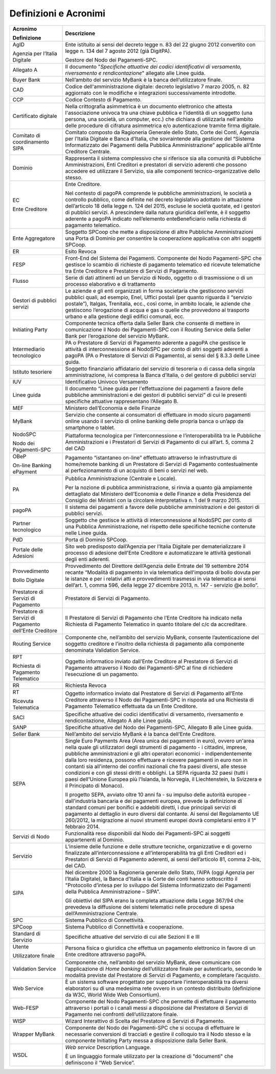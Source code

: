 Definizioni e Acronimi
======================

+--------------------------------------------------------------------------+--------------------------------------------------------------------------+
| **Acronimo**                                                             | **Descrizione**                                                          |
|                                                                          |                                                                          |
| **Definizione**                                                          |                                                                          |
+--------------------------------------------------------------------------+--------------------------------------------------------------------------+
|    AgID                                                                  |    Ente istituito ai sensi del decreto legge n. 83 del 22 giugno 2012    |
|                                                                          |    convertito con legge n. 134 del 7 agosto 2012 (già DigitPA).          |
|    Agenzia per l’Italia Digitale                                         |                                                                          |
|                                                                          |    Gestore del Nodo dei Pagamenti-SPC.                                   |
+--------------------------------------------------------------------------+--------------------------------------------------------------------------+
|    Allegato A                                                            |    Il documento "*Specifiche attuative dei codici identificativi di      |
|                                                                          |    versamento, riversamento e rendicontazione*" allegato alle Linee      |
|                                                                          |    guida.                                                                |
+--------------------------------------------------------------------------+--------------------------------------------------------------------------+
|    Buyer Bank                                                            |    Nell’ambito del servizio MyBank è la banca dell’utilizzatore finale.  |
+--------------------------------------------------------------------------+--------------------------------------------------------------------------+
|    CAD                                                                   |    Codice dell'amministrazione digitale: decreto legislativo 7 marzo     |
|                                                                          |    2005, n. 82 aggiornato con le modifiche e integrazioni                |
|                                                                          |    successivamente introdotte.                                           |
+--------------------------------------------------------------------------+--------------------------------------------------------------------------+
|    CCP                                                                   |    Codice Contesto di Pagamento.                                         |
+--------------------------------------------------------------------------+--------------------------------------------------------------------------+
|    Certificato digitale                                                  |    Nella crittografia asimmetrica è un documento elettronico che attesta |
|                                                                          |    l'associazione univoca tra una chiave pubblica e l'identità di un     |
|                                                                          |    soggetto (una persona, una società, un computer, ecc.) che dichiara   |
|                                                                          |    di utilizzarla nell'ambito delle procedure di cifratura asimmetrica   |
|                                                                          |    e/o autenticazione tramite firma digitale.                            |
+--------------------------------------------------------------------------+--------------------------------------------------------------------------+
|    Comitato di coordinamento SIPA                                        |    Comitato composto da Ragioneria Generale dello Stato, Corte dei       |
|                                                                          |    Conti, Agenzia per l’Italia Digitale e Banca d’Italia, che            |
|                                                                          |    sovraintende alla gestione del “Sistema Informatizzato dei Pagamenti  |
|                                                                          |    della Pubblica Amministrazione” applicabile all’Ente Creditore        |
|                                                                          |    Centrale.                                                             |
+--------------------------------------------------------------------------+--------------------------------------------------------------------------+
|    Dominio                                                               |    Rappresenta il sistema complessivo che si riferisce sia alla comunità |
|                                                                          |    di Pubbliche Amministrazioni, Enti Creditori e prestatori di servizio |
|                                                                          |    aderenti che possono accedere ed utilizzare il Servizio, sia alle     |
|                                                                          |    componenti tecnico-organizzative dello stesso.                        |
+--------------------------------------------------------------------------+--------------------------------------------------------------------------+
|    EC                                                                    |    Ente Creditore.                                                       |
|                                                                          |                                                                          |
|    Ente Creditore                                                        |    Nel contesto di pagoPA comprende le pubbliche amministrazioni, le     |
|                                                                          |    società a controllo pubblico, come definite nel decreto legislativo   |
|                                                                          |    adottato in attuazione dell’articolo 18 della legge n. 124 del 2015,  |
|                                                                          |    escluse le società quotate, ed i gestori di pubblici servizi. A       |
|                                                                          |    prescindere dalla natura giuridica dell’ente, è il soggetto aderente  |
|                                                                          |    a pagoPA indicato nell’elemento enteBeneficiario nella richiesta di   |
|                                                                          |    pagamento telematico.                                                 |
+--------------------------------------------------------------------------+--------------------------------------------------------------------------+
|    Ente Aggregatore                                                      |    Soggetto SPCoop che mette a disposizione di altre Pubbliche           |
|                                                                          |    Amministrazioni una Porta di Dominio per consentire la cooperazione   |
|                                                                          |    applicativa con altri soggetti SPCoop.                                |
+--------------------------------------------------------------------------+--------------------------------------------------------------------------+
|    ER                                                                    |    Esito Revoca                                                          |
+--------------------------------------------------------------------------+--------------------------------------------------------------------------+
|    FESP                                                                  |    Front-End del Sistema dei Pagamenti. Componente del Nodo              |
|                                                                          |    Pagamenti-SPC che gestisce lo scambio di richieste di pagamento       |
|                                                                          |    telematico ed ricevute telematiche tra Ente Creditore e Prestatore di |
|                                                                          |    Servizi di Pagamento.                                                 |
+--------------------------------------------------------------------------+--------------------------------------------------------------------------+
|    Flusso                                                                |    Serie di dati attinenti ad un Servizio di Nodo, oggetto o di          |
|                                                                          |    trasmissione o di un processo elaborativo e di trattamento            |
+--------------------------------------------------------------------------+--------------------------------------------------------------------------+
|    Gestori di pubblici servizi                                           |    Le aziende e gli enti organizzati in forma societaria che gestiscono  |
|                                                                          |    servizi pubblici quali, ad esempio, Enel, Uffici postali (per quanto  |
|                                                                          |    riguarda il “servizio postale”), Italgas, Trenitalia, ecc., così      |
|                                                                          |    come, in ambito locale, le aziende che gestiscono l’erogazione di     |
|                                                                          |    acqua e gas o quelle che provvedono al trasporto urbano e alla        |
|                                                                          |    gestione degli edifici comunali, ecc.                                 |
+--------------------------------------------------------------------------+--------------------------------------------------------------------------+
|    Initiating Party                                                      |    Componente tecnica offerta dalla Seller Bank che consente di mettere  |
|                                                                          |    in comunicazione il Nodo dei Pagamenti-SPC con il Routing Service     |
|                                                                          |    della Seller Bank per l’erogazione del servizio MyBank.               |
+--------------------------------------------------------------------------+--------------------------------------------------------------------------+
|    Intermediario tecnologico                                             |    PA o Prestatore di Servizi di Pagamento aderente a pagoPA che         |
|                                                                          |    gestisce le attività di interconnessione al NodoSPC per conto di      |
|                                                                          |    altri soggetti aderenti a pagoPA (PA o Prestatore di Servizi di       |
|                                                                          |    Pagamento), ai sensi del § 8.3.3 delle Linee guida.                   |
+--------------------------------------------------------------------------+--------------------------------------------------------------------------+
|    Istituto tesoriere                                                    |    Soggetto finanziario affidatario del servizio di tesoreria o di cassa |
|                                                                          |    della singola amministrazione, ivi compresa la Banca d’Italia, o del  |
|                                                                          |    gestore di pubblici servizi                                           |
+--------------------------------------------------------------------------+--------------------------------------------------------------------------+
|    IUV                                                                   |    Identificativo Univoco Versamento                                     |
+--------------------------------------------------------------------------+--------------------------------------------------------------------------+
|    Linee guida                                                           |    Il documento “Linee guida per l'effettuazione dei pagamenti a favore  |
|                                                                          |    delle pubbliche amministrazioni e dei gestori di pubblici servizi” di |
|                                                                          |    cui le presenti specifiche attuative rappresentano l’Allegato B.      |
+--------------------------------------------------------------------------+--------------------------------------------------------------------------+
|    MEF                                                                   |    Ministero dell’Economia e delle Finanze                               |
+--------------------------------------------------------------------------+--------------------------------------------------------------------------+
|    MyBank                                                                |    Servizio che consente ai consumatori di effettuare in modo sicuro     |
|                                                                          |    pagamenti online usando il servizio di online banking delle propria   |
|                                                                          |    banca o un’app da smartphone o tablet.                                |
+--------------------------------------------------------------------------+--------------------------------------------------------------------------+
|    NodoSPC                                                               |    Piattaforma tecnologica per l’interconnessione e l’interoperabilità   |
|                                                                          |    tra le Pubbliche Amministrazioni e i Prestatori di Servizi di         |
|    Nodo dei Pagamenti-SPC                                                |    Pagamento di cui all’art. 5, comma 2 del CAD                          |
+--------------------------------------------------------------------------+--------------------------------------------------------------------------+
|    OBeP                                                                  |    Pagamento “istantaneo on-line” effettuato attraverso le               |
|                                                                          |    infrastrutture di home/remote banking di un Prestatore di Servizi di  |
|    On-line Banking ePayment                                              |    Pagamento contestualmente al perfezionamento di un acquisto di beni o |
|                                                                          |    servizi nel web.                                                      |
+--------------------------------------------------------------------------+--------------------------------------------------------------------------+
|    PA                                                                    |    Pubblica Amministrazione (Centrale e Locale).                         |
|                                                                          |                                                                          |
|                                                                          |    Per la nozione di pubblica amministrazione, si rinvia a quanto già    |
|                                                                          |    ampiamente dettagliato dal Ministero dell’Economia e delle Finanze e  |
|                                                                          |    della Presidenza del Consiglio dei Ministri con la circolare          |
|                                                                          |    interpretativa n. 1 del 9 marzo 2015.                                 |
+--------------------------------------------------------------------------+--------------------------------------------------------------------------+
|    pagoPA                                                                |    Il sistema dei pagamenti a favore delle pubbliche amministrazioni e   |
|                                                                          |    dei gestori di pubblici servizi.                                      |
+--------------------------------------------------------------------------+--------------------------------------------------------------------------+
|    Partner tecnologico                                                   |    Soggetto che gestisce le attività di interconnessione al NodoSPC per  |
|                                                                          |    conto di una Pubblica Amministrazione, nel rispetto delle specifiche  |
|                                                                          |    tecniche contenute nelle Linee guida.                                 |
+--------------------------------------------------------------------------+--------------------------------------------------------------------------+
|    PdD                                                                   |    Porta di Dominio SPCoop.                                              |
+--------------------------------------------------------------------------+--------------------------------------------------------------------------+
|    Portale delle Adesioni                                                |    Sito web predisposto dall’Agenzia per l’Italia Digitale per           |
|                                                                          |    dematerializzare il processo di adesione dell'Ente Creditore e        |
|                                                                          |    automatizzare le attività gestionali degli enti aderenti.             |
+--------------------------------------------------------------------------+--------------------------------------------------------------------------+
|    Provvedimento                                                         |    Provvedimento del Direttore dell’Agenzia delle Entrate del 19         |
|                                                                          |    settembre 2014 recante “Modalità di pagamento in via telematica       |
|    Bollo Digitale                                                        |    dell'imposta di bollo dovuta per le istanze e per i relativi atti e   |
|                                                                          |    provvedimenti trasmessi in via telematica ai sensi dell’art. 1, comma |
|                                                                          |    596, della legge 27 dicembre 2013, n. 147 - servizio @e.bollo”.       |
+--------------------------------------------------------------------------+--------------------------------------------------------------------------+
|    Prestatore di Servizi di Pagamento                                    |    Prestatore di Servizi di Pagamento.                                   |
+--------------------------------------------------------------------------+--------------------------------------------------------------------------+
|    Prestatore di Servizi di Pagamento dell’Ente Creditore                |    Il Prestatore di Servizi di Pagamento che l’Ente Creditore ha         |
|                                                                          |    indicato nella Richiesta di Pagamento Telematico in quanto titolare   |
|                                                                          |    del c/c da accreditare.                                               |
+--------------------------------------------------------------------------+--------------------------------------------------------------------------+
|    Routing Service                                                       |    Componente che, nell’ambito del servizio MyBank, consente             |
|                                                                          |    l’autenticazione del soggetto creditore e l’inoltro della richiesta   |
|                                                                          |    di pagamento alla componente denominata Validation Service.           |
+--------------------------------------------------------------------------+--------------------------------------------------------------------------+
|    RPT                                                                   |    Oggetto informatico inviato dall’Ente Creditore al Prestatore di      |
|                                                                          |    Servizi di Pagamento attraverso il Nodo dei Pagamenti-SPC al fine di  |
|    Richiesta di Pagamento Telematico                                     |    richiedere l’esecuzione di un pagamento.                              |
+--------------------------------------------------------------------------+--------------------------------------------------------------------------+
|    RR                                                                    |    Richiesta Revoca                                                      |
+--------------------------------------------------------------------------+--------------------------------------------------------------------------+
|    RT                                                                    |    Oggetto informatico inviato dal Prestatore di Servizi di Pagamento    |
|                                                                          |    all’Ente Creditore attraverso il Nodo dei Pagamenti-SPC in risposta   |
|    Ricevuta Telematica                                                   |    ad una Richiesta di Pagamento Telematico effettuata da un Ente        |
|                                                                          |    Creditore.                                                            |
+--------------------------------------------------------------------------+--------------------------------------------------------------------------+
|    SACI                                                                  |    Specifiche attuative dei codici identificativi di versamento,         |
|                                                                          |    riversamento e rendicontazione, Allegato A alle Linee guida.          |
+--------------------------------------------------------------------------+--------------------------------------------------------------------------+
|    SANP                                                                  |    Specifiche attuative del Nodo dei Pagamenti-SPC, Allegato B alle      |
|                                                                          |    Linee guida.                                                          |
+--------------------------------------------------------------------------+--------------------------------------------------------------------------+
|    Seller Bank                                                           |    Nell’ambito del servizio MyBank è la banca dell’Ente Creditore.       |
+--------------------------------------------------------------------------+--------------------------------------------------------------------------+
|    SEPA                                                                  |    Single Euro Payments Area (Area unica dei pagamenti in euro), ovvero  |
|                                                                          |    un'area nella quale gli utilizzatori degli strumenti di pagamento - i |
|                                                                          |    cittadini, imprese, pubbliche amministrazioni e gli altri operatori   |
|                                                                          |    economici - indipendentemente dalla loro residenza, possono           |
|                                                                          |    effettuare e ricevere pagamenti in euro non in contanti sia           |
|                                                                          |    all'interno dei confini nazionali che fra paesi diversi, alle stesse  |
|                                                                          |    condizioni e con gli stessi diritti e obblighi. La SEPA riguarda 32   |
|                                                                          |    paesi (tutti i paesi dell'Unione Europea più l'Islanda, la Norvegia,  |
|                                                                          |    il Liechtenstein, la Svizzera e il Principato di Monaco).             |
|                                                                          |                                                                          |
|                                                                          |    Il progetto SEPA, avviato oltre 10 anni fa - su impulso delle         |
|                                                                          |    autorità europee - dall'industria bancaria e dei pagamenti europea,   |
|                                                                          |    prevede la definizione di standard comuni per bonifici e addebiti     |
|                                                                          |    diretti, i due principali servizi di pagamento al dettaglio in euro   |
|                                                                          |    diversi dal contante. Ai sensi del Regolamento UE 260/2012, la        |
|                                                                          |    migrazione ai nuovi strumenti europei dovrà completarsi entro il 1°   |
|                                                                          |    febbraio 2014.                                                        |
+--------------------------------------------------------------------------+--------------------------------------------------------------------------+
|    Servizi di Nodo                                                       |    Funzionalità rese disponibili dal Nodo dei Pagamenti-SPC ai soggetti  |
|                                                                          |    appartenenti al Dominio.                                              |
+--------------------------------------------------------------------------+--------------------------------------------------------------------------+
|    Servizio                                                              |    L’insieme delle funzione e delle strutture tecniche, organizzative e  |
|                                                                          |    di governo finalizzate all’interconnessione e all’interoperabilità    |
|                                                                          |    tra gli Enti Creditori ed i Prestatori di Servizi di Pagamento        |
|                                                                          |    aderenti, ai sensi dell’articolo 81, comma 2-bis, del CAD.            |
+--------------------------------------------------------------------------+--------------------------------------------------------------------------+
|    SIPA                                                                  |    Nel dicembre 2000 la Ragioneria generale dello Stato, l’AIPA (oggi    |
|                                                                          |    Agenzia per l’Italia Digitale), la Banca d’Italia e la Corte dei      |
|                                                                          |    conti hanno sottoscritto il "Protocollo d’intesa per lo sviluppo del  |
|                                                                          |    Sistema Informatizzato dei Pagamenti della Pubblica Amministrazione – |
|                                                                          |    SIPA".                                                                |
|                                                                          |                                                                          |
|                                                                          |    Gli obiettivi del SIPA erano la completa attuazione della Legge       |
|                                                                          |    367/94 che prevedeva la diffusione dei sistemi telematici nelle       |
|                                                                          |    procedure di spesa dell’Amministrazione Centrale.                     |
+--------------------------------------------------------------------------+--------------------------------------------------------------------------+
|    SPC                                                                   |    Sistema Pubblico di Connettività.                                     |
+--------------------------------------------------------------------------+--------------------------------------------------------------------------+
|    SPCoop                                                                |    Sistema Pubblico di Connettività e cooperazione.                      |
+--------------------------------------------------------------------------+--------------------------------------------------------------------------+
|    Standard di Servizio                                                  |    Specifiche attuative del servizio di cui alle Sezioni II e III        |
+--------------------------------------------------------------------------+--------------------------------------------------------------------------+
|    Utente                                                                |    Persona fisica o giuridica che effettua un pagamento elettronico in   |
|                                                                          |    favore di un Ente creditore attraverso pagoPA.                        |
|    Utilizzatore finale                                                   |                                                                          |
+--------------------------------------------------------------------------+--------------------------------------------------------------------------+
|    Validation Service                                                    |    Componente che, nell’ambito del servizio MyBank, deve comunicare con  |
|                                                                          |    l’applicazione di *Home banking* dell’utilizzatore finale per         |
|                                                                          |    autenticarlo, secondo le modalità previste dal Prestatore di Servizi  |
|                                                                          |    di Pagamento, e completare l’acquisto.                                |
+--------------------------------------------------------------------------+--------------------------------------------------------------------------+
|    Web Service                                                           |    È un sistema software progettato per supportare l'interoperabilità    |
|                                                                          |    tra diversi elaboratori su di una medesima rete ovvero in un contesto |
|                                                                          |    distribuito (definizione da W3C, World Wide Web Consortium).          |
+--------------------------------------------------------------------------+--------------------------------------------------------------------------+
|    Web-FESP                                                              |    Componente del Nodo Pagamenti-SPC che permette di effettuare il       |
|                                                                          |    pagamento attraverso i portali o i canali messi a disposizione dal    |
|                                                                          |    Prestatore di Servizi di Pagamento nei confronti dell’utilizzatore    |
|                                                                          |    finale.                                                               |
+--------------------------------------------------------------------------+--------------------------------------------------------------------------+
|    WISP                                                                  |    Wizard Interattivo di Scelta del Prestatore di Servizi di Pagamento.  |
+--------------------------------------------------------------------------+--------------------------------------------------------------------------+
|    Wrapper MyBank                                                        |    Componente del Nodo dei Pagamenti-SPC che si occupa di effettuare le  |
|                                                                          |    necessarie conversioni di tracciati e gestire il colloquio tra il     |
|                                                                          |    Nodo stesso e la componente Initiating Party messa a disposizione     |
|                                                                          |    dalla Seller Bank.                                                    |
+--------------------------------------------------------------------------+--------------------------------------------------------------------------+
|    WSDL                                                                  |    *Web service* Description Language.                                   |
|                                                                          |                                                                          |
|                                                                          |    È un linguaggio formale utilizzato per la creazione di "documenti"    |
|                                                                          |    che definiscono il “Web Service”.                                     |
+--------------------------------------------------------------------------+--------------------------------------------------------------------------+
